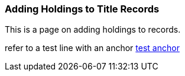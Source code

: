 Adding Holdings to Title Records
~~~~~~~~~~~~~~~~~~~~~~~~~~~~~~~~

This is a page on adding holdings to records.


refer to a test line with an anchor xref:_test-anchor1-in-cat[test anchor]



